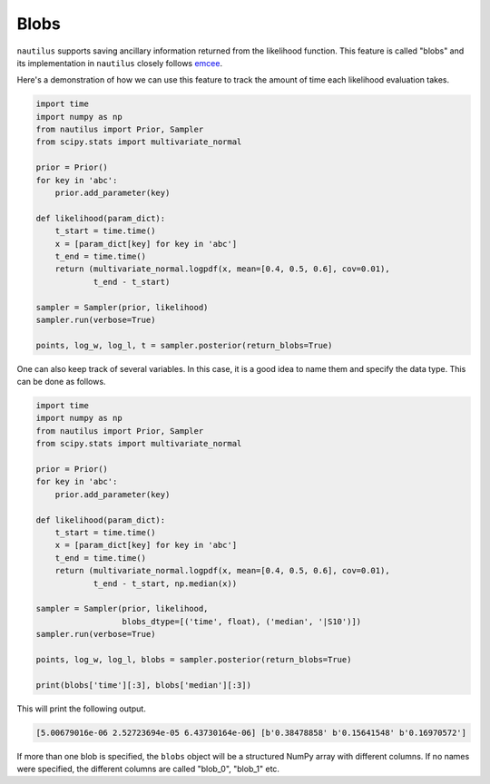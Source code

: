Blobs
=====

``nautilus`` supports saving ancillary information returned from the likelihood function. This feature is called "blobs" and its implementation in ``nautilus`` closely follows `emcee <https://emcee.readthedocs.io/en/stable/user/blobs/>`_.

Here's a demonstration of how we can use this feature to track the amount of time each likelihood evaluation takes.

.. code-block:: python

    import time
    import numpy as np
    from nautilus import Prior, Sampler
    from scipy.stats import multivariate_normal

    prior = Prior()
    for key in 'abc':
        prior.add_parameter(key)

    def likelihood(param_dict):
        t_start = time.time()
        x = [param_dict[key] for key in 'abc']
        t_end = time.time()
        return (multivariate_normal.logpdf(x, mean=[0.4, 0.5, 0.6], cov=0.01),
                t_end - t_start)

    sampler = Sampler(prior, likelihood)
    sampler.run(verbose=True)

    points, log_w, log_l, t = sampler.posterior(return_blobs=True)

One can also keep track of several variables. In this case, it is a good idea to name them and specify the data type. This can be done as follows.

.. code-block:: python

    import time
    import numpy as np
    from nautilus import Prior, Sampler
    from scipy.stats import multivariate_normal

    prior = Prior()
    for key in 'abc':
        prior.add_parameter(key)

    def likelihood(param_dict):
        t_start = time.time()
        x = [param_dict[key] for key in 'abc']
        t_end = time.time()
        return (multivariate_normal.logpdf(x, mean=[0.4, 0.5, 0.6], cov=0.01),
                t_end - t_start, np.median(x))

    sampler = Sampler(prior, likelihood,
                      blobs_dtype=[('time', float), ('median', '|S10')])
    sampler.run(verbose=True)

    points, log_w, log_l, blobs = sampler.posterior(return_blobs=True)

    print(blobs['time'][:3], blobs['median'][:3])

This will print the following output.

.. code-block:: python

    [5.00679016e-06 2.52723694e-05 6.43730164e-06] [b'0.38478858' b'0.15641548' b'0.16970572']

If more than one blob is specified, the ``blobs`` object will be a structured NumPy array with different columns. If no names were specified, the different columns are called "blob_0", "blob_1" etc.
